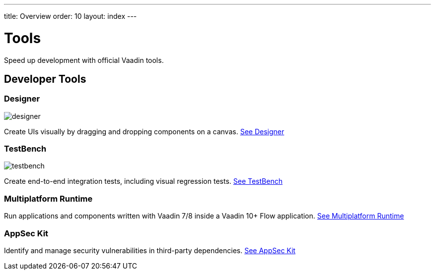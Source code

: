 ---
title: Overview
order: 10
layout: index
---

= Tools

Speed up development with official Vaadin tools.

[.cards.large.quiet.hide-title]
== Developer Tools

[.card]
=== Designer
image::../_images/designer.svg[opts=inline, role=icon]
Create UIs visually by dragging and dropping components on a canvas.
<<designer/overview#,See Designer>>

[.card]
=== TestBench
image::../_images/testbench.svg[opts=inline, role=icon]
Create end-to-end integration tests, including visual regression tests.
<<testbench/overview#,See TestBench>>

[.card]
=== Multiplatform Runtime
Run applications and components written with Vaadin 7/8 inside a Vaadin 10+ Flow application.
<<mpr/overview#,See Multiplatform Runtime>>

[.card]
=== AppSec Kit
Identify and manage security vulnerabilities in third-party dependencies.
<<appsec/overview#,See AppSec Kit>>
